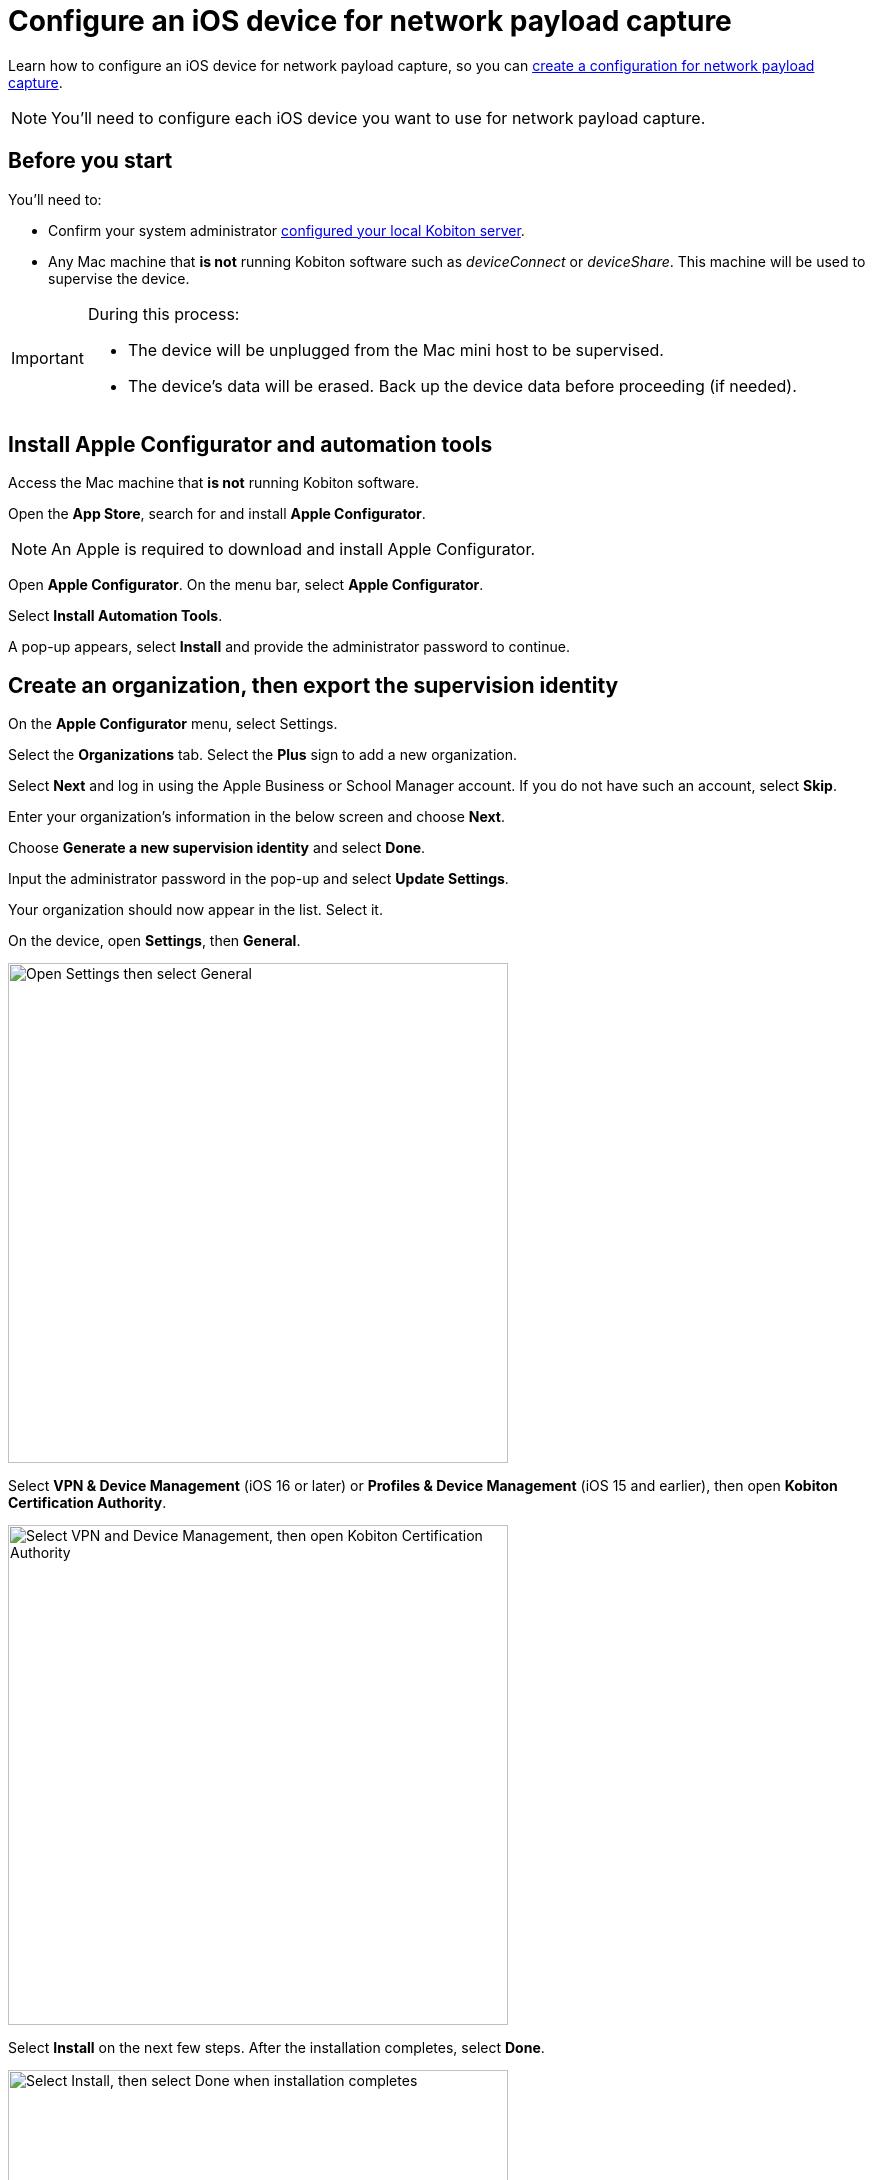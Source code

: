 = Configure an iOS device for network payload capture
:navtitle: Configure an iOS device

Learn how to configure an iOS device for network payload capture, so you can xref:devices:local-devices/network-payload-capture/create-a-configuration.adoc[create a configuration for network payload capture].

[NOTE]
You'll need to configure each iOS device you want to use for network payload capture.

[#_before_you_start]
== Before you start

You'll need to:

* Confirm your system administrator xref:devices:local-devices/network-payload-capture/configure-the-host-machine.adoc[configured your local Kobiton server].
* Any Mac machine that *is not* running Kobiton software such as _deviceConnect_ or _deviceShare_. This machine will be used to supervise the device.

[IMPORTANT]
====

During this process:

* The device will be unplugged from the Mac mini host to be supervised.

* The device's data will be erased. Back up the device data before proceeding (if needed).



====

== Install Apple Configurator and automation tools

Access the Mac machine that *is not* running Kobiton software.

Open the *App Store*, search for and install *Apple Configurator*.

[NOTE]
An Apple is required to download and install Apple Configurator.

Open *Apple Configurator*. On the menu bar, select *Apple Configurator*.

Select *Install Automation Tools*.

A pop-up appears, select *Install* and provide the administrator password to continue.


== Create an organization, then export the supervision identity

On the *Apple Configurator* menu, select Settings.

Select the *Organizations* tab. Select the *Plus* sign to add a new organization.

Select *Next* and log in using the Apple Business or School Manager account. If you do not have such an account, select *Skip*.

Enter your organization’s information in the below screen and choose *Next*.

Choose *Generate a new supervision identity* and select *Done*.

Input the administrator password in the pop-up and select *Update Settings*.

Your organization should now appear in the list. Select it.

On the device, open *Settings*, then *General*.

image:devices:ios-settings-general.png[width=500, alt="Open Settings then select General"]

Select *VPN & Device Management* (iOS 16 or later) or *Profiles & Device Management* (iOS 15 and earlier), then open *Kobiton Certification Authority*.

image:devices:ios-vpn-and-device.png[width=500, alt="Select VPN and Device Management, then open Kobiton Certification Authority"]

Select *Install* on the next few steps. After the installation completes, select *Done*.

image:devices:ios-select-certificate.png[width=500, alt="Select Install, then select Done when installation completes"]

== Enable full trust for certificate

On the device, open *Settings*, then *General*.

image:devices:ios-settings-general.png[width=500, alt="Open Settings then select General"]

Select *About*.

image:devices:ios-settings-about.png[width=500, alt="Select About"]

Select *Certificate Trust Settings*.

image:devices:ios-settings-certficate-trust.png[width=500, alt="Select Certificate Trust Settings"]

Turn on *Kobiton Certification Authority*. Select *Continue* in the pop-up.

image:ios-trust-kobiton-certficate.png[width=500, alt="Turn on Kobiton Certification Authority then select Continue in the pop-up"]
